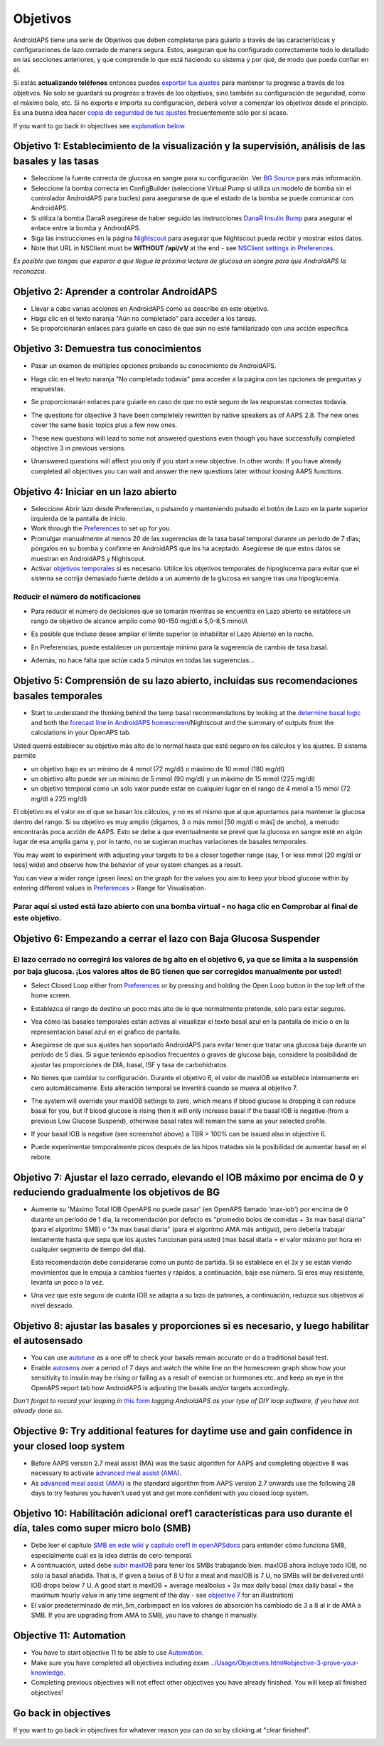 Objetivos
**************************************************

AndroidAPS tiene una serie de Objetivos que deben completarse para guiarlo a través de las características y configuraciones de lazo cerrado de manera segura.  Estos, aseguran que ha configurado correctamente todo lo detallado en las secciones anteriores, y que comprende lo que está haciendo su sistema y por qué, de modo que pueda confiar en él.

Si estás **actualizando teléfonos** entonces puedes `exportar tus ajustes <../Usage/ExportImportSettings.html>`_ para mantener tu progreso a través de los objetivos. No solo se guardará su progreso a través de los objetivos, sino también su configuración de seguridad, como el máximo bolo, etc.  Si no exporta e importa su configuración, deberá volver a comenzar los objetivos desde el principio.  Es una buena idea hacer `copia de seguridad de tus ajustes <../Usage/ExportImportSettings.html>`_ frecuentemente sólo por si acaso.

If you want to go back in objectives see `explanation below <../Usage/Objectives.html#go-back-in-objectives>`_.
 
Objetivo 1: Establecimiento de la visualización y la supervisión, análisis de las basales y las tasas
====================================================================================================
* Seleccione la fuente correcta de glucosa en sangre para su configuración.  Ver `BG Source <../Configuration/BG-Source.html>`_ para más información.
* Seleccione la bomba correcta en ConfigBuilder (seleccione Virtual Pump si utiliza un modelo de bomba sin el controlador AndroidAPS para bucles) para asegurarse de que el estado de la bomba se puede comunicar con AndroidAPS.  
* Si utiliza la bomba DanaR asegúrese de haber seguido las instrucciones `DanaR Insulin Bump <../Configuration/DanaR-Insulin-Pump.html>`_ para asegurar el enlace entre la bomba y AndroidAPS.
* Siga las instrucciones en la página `Nightscout <../Installing-AndroidAPS/Nightscout.html>`_ para asegurar que Nightscout pueda recibir y mostrar estos datos.
* Note that URL in NSClient must be **WITHOUT /api/v1/** at the end - see `NSClient settings in Preferences <../Configuration/Preferences.html#nsclient>`__.

*Es posible que tengas que esperar a que llegue la próxima lectura de glucosa en sangre para que AndroidAPS la reconozca.*

Objetivo 2: Aprender a controlar AndroidAPS
==================================================
* Llevar a cabo varias acciones en AndroidAPS como se describe en este objetivo.
* Haga clic en el texto naranja "Aún no completado" para acceder a los tareas.
* Se proporcionarán enlaces para guiarle en caso de que aún no esté familiarizado con una acción específica.

  .. imagen:: ../images/Objective2_V2_5.png
    :alt: Captura de pantalla de objetivo 2

Objetivo 3: Demuestra tus conocimientos
==================================================
* Pasar un examen de múltiples opciones probando su conocimiento de AndroidAPS.
* Haga clic en el texto naranja "No completado todavía" para acceder a la página con las opciones de preguntas y respuestas.

  .. image:: ../images/Objective3_V2_5.png
    :alt: Captura de pantalla de objetivo 3

* Se proporcionarán enlaces para guiarle en caso de que no esté seguro de las respuestas correctas todavía.
* The questions for objective 3 have been completely rewritten by native speakers as of AAPS 2.8. The new ones cover the same basic topics plus a few new ones.
* These new questions will lead to some not answered questions even though you have successfully completed objective 3 in previous versions.
* Unanswered questions will affect you only if you start a new objective. In other words: If you have already completed all objectives you can wait and answer the new questions later without loosing AAPS functions.

Objetivo 4: Iniciar en un lazo abierto
==================================================
* Seleccione Abrir lazo desde Preferencias, o pulsando y manteniendo pulsado el botón de Lazo en la parte superior izquierda de la pantalla de inicio.
* Work through the `Preferences <../Configuration/Preferences.html>`__ to set up for you.
* Promulgar manualmente al menos 20 de las sugerencias de la tasa basal temporal durante un período de 7 días; póngalos en su bomba y confirme en AndroidAPS que los ha aceptado.  Asegúrese de que estos datos se muestran en AndroidAPS y Nightscout.
* Activar `objetivos temporales <../Usage/temptarget.html>`_ si es necesario. Utilice los objetivos temporales de hipoglucemia para evitar que el sistema se corrija demasiado fuerte debido a un aumento de la glucosa en sangre tras una hipoglucemia. 

Reducir el número de notificaciones
--------------------------------------------------
* Para reducir el número de decisiones que se tomarán mientras se encuentra en Lazo abierto se establece un rango de objetivo de alcance amplio como 90-150 mg/dl o 5,0-8,5 mmol/l.
* Es posible que incluso desee ampliar el límite superior (o inhabilitar el Lazo Abierto) en la noche. 
* En Preferencias, puede establecer un porcentaje mínimo para la sugerencia de cambio de tasa basal.

  .. image:: ../images/OpenLoop_MinimalRequestChange2.png
    :alt: Open Loop minimal request change
     
* Además, no hace falta que actúe cada 5 minutos en todas las sugerencias...

Objetivo 5: Comprensión de su lazo abierto, incluidas sus recomendaciones basales temporales
====================================================================================================
* Start to understand the thinking behind the temp basal recommendations by looking at the `determine basal logic <https://openaps.readthedocs.io/en/latest/docs/While%20You%20Wait%20For%20Gear/Understand-determine-basal.html>`_ and both the `forecast line in AndroidAPS homescreen <../Getting-Started/Screenshots.html#prediction-lines>`_/Nightscout and the summary of outputs from the calculations in your OpenAPS tab.
 
Usted querrá establecer su objetivo más alto de lo normal hasta que esté seguro en los cálculos y los ajustes.  El sistema permite

* un objetivo bajo es un mínimo de 4 mmol (72 mg/dl) o máximo de 10 mmol (180 mg/dl) 
* un objetivo alto puede ser un mínimo de 5 mmol (90 mg/dl) y un máximo de 15 mmol (225 mg/dl)
* un objetivo temporal como un solo valor puede estar en cualquier lugar en el rango de 4 mmol a 15 mmol (72 mg/dl a 225 mg/dl)

El objetivo es el valor en el que se basan los cálculos, y no es el mismo que al que apuntamos para mantener la glucosa dentro del rango.  Si su objetivo es muy amplio (digamos, 3 o más mmol [50 mg/dl o más] de ancho), a menudo encontrarás poca acción de AAPS. Esto se debe a que eventualmente se prevé que la glucosa en sangre esté en algún lugar de esa amplia gama y, por lo tanto, no se sugieran muchas variaciones de basales temporales. 

You may want to experiment with adjusting your targets to be a closer together range (say, 1 or less mmol [20 mg/dl or less] wide) and observe how the behavior of your system changes as a result.  

You can view a wider range (green lines) on the graph for the values you aim to keep your blood glucose within by entering different values in `Preferences <../Configuration/Preferences.html>`__ > Range for Visualisation.
 
.. image:: ../images/sign_stop.png
  :alt: Señal de parada

Parar aquí si usted está lazo abierto con una bomba virtual - no haga clic en Comprobar al final de este objetivo.
------------------------------------------------------------------------------------------------------------------------------------------------------

.. image:: ../images/blank.png
  :alt: en blanco

Objetivo 6: Empezando a cerrar el lazo con Baja Glucosa Suspender
====================================================================================================
.. image:: ../images/sign_warning.png
  :alt: Señal de advertencia
  
El lazo cerrado no corregirá los valores de bg alto en el objetivo 6, ya que se limita a la suspensión por baja glucosa. ¡Los valores altos de BG tienen que ser corregidos manualmente por usted!
--------------------------------------------------------------------------------------------------------------------------------------------------------------------------------------------------------
* Select Closed Loop either from `Preferences <../Configuration/Preferences.html>`__ or by pressing and holding the Open Loop button in the top left of the home screen.
* Establezca el rango de destino un poco más alto de lo que normalmente pretende, sólo para estar seguros.
* Vea cómo las basales temporales están activas al visualizar el texto basal azul en la pantalla de inicio o en la representación basal azul en el gráfico de pantalla.
* Asegúrese de que sus ajustes han soportado AndroidAPS para evitar tener que tratar una glucosa baja durante un período de 5 días.  Si sigue teniendo episodios frecuentes o graves de glucosa baja, considere la posibilidad de ajustar las proporciones de DIA, basal, ISF y tasa de carbohidratos.
* No tienes que cambiar tu configuración. Durante el objetivo 6, el valor de maxIOB se establece internamente en cero automáticamente. Esta alteración temporal se invertirá cuando se mueva al objetivo 7.
* The system will override your maxIOB settings to zero, which means if blood glucose is dropping it can reduce basal for you, but if blood glucose is rising then it will only increase basal if the basal IOB is negative (from a previous Low Glucose Suspend), otherwise basal rates will remain the same as your selected profile.  

  .. image:: ../images/Objective6_negIOB.png
    :alt: Example negative IOB

* If your basal IOB is negative (see screenshot above) a TBR > 100% can be issued also in objective 6.
* Puede experimentar temporalmente picos después de las hipos tratadas sin la posibilidad de aumentar basal en el rebote.

Objetivo 7: Ajustar el lazo cerrado, elevando el IOB máximo por encima de 0 y reduciendo gradualmente los objetivos de BG
====================================================================================================
* Aumente su 'Máximo Total IOB OpenAPS no puede pasar' (en OpenAPS llamado 'max-iob') por encima de 0 durante un período de 1 día, la recomendación por defecto es "promedio bolos de comidas + 3x max basal diaria" (para el algoritmo SMB) o "3x max basal diaria" (para el algoritmo AMA más antiguo), pero debería trabajar lentamente hasta que sepa que los ajustes funcionan para usted (max basal diaria = el valor máximo por hora en cualquier segmento de tiempo del día).

  Esta recomendación debe considerarse como un punto de partida. Si se establece en el 3x y se están viendo movimientos que le empuja a cambios fuertes y rápidos, a continuación, baje ese número. Si eres muy resistente, levanta un poco a la vez.

  .. image:: ../images/MaxDailyBasal2.png
    :alt: max basal diaria

* Una vez que este seguro de cuánta IOB se adapta a su lazo de patrones, a continuación, reduzca sus objetivos al nivel deseado.


Objetivo 8: ajustar las basales y proporciones si es necesario, y luego habilitar el autosensado
====================================================================================================
* You can use `autotune <https://openaps.readthedocs.io/en/latest/docs/Customize-Iterate/autotune.html>`_ as a one off to check your basals remain accurate or do a traditional basal test.
* Enable `autosens <../Usage/Open-APS-features.html>`_ over a period of 7 days and watch the white line on the homescreen graph show how your sensitivity to insulin may be rising or falling as a result of exercise or hormones etc. and keep an eye in the OpenAPS report tab how AndroidAPS is adjusting the basals and/or targets accordingly.

*Don’t forget to record your looping in* `this form <https://bit.ly/nowlooping>`_ *logging AndroidAPS as your type of DIY loop software, if you have not already done so.*


Objective 9: Try additional features for daytime use and gain confidence in your closed loop system
====================================================================================================
* Before AAPS version 2.7 meal assist (MA) was the basic algorithm for AAPS and completing objective 8 was necessary to activate `advanced meal assist (AMA) <../Usage/Open-APS-features.html#advanced-meal-assist-ama>`__.
* As `advanced meal assist (AMA) <../Usage/Open-APS-features.html#advanced-meal-assist-ama>`__ is the standard algorithm from AAPS version 2.7 onwards use the following 28 days to try features you haven't used yet and get more confident with you closed loop system.


Objetivo 10: Habilitación adicional oref1 características para uso durante el día, tales como super micro bolo (SMB)
====================================================================================================
* Debe leer el capítulo `SMB en este wiki <../Usage/Open-APS-features.html#super-micro-bolus-smb>`_ y `capítulo oref1 in openAPSdocs <https://openaps.readthedocs.io/en/latest/docs/Customize-Iterate/oref1.html>`_ para entender cómo funciona SMB, especialmente cuál es la idea detrás de cero-temporal.
* A continuación, usted debe `subir maxIOB <../Usage/Open-APS-features.html#maximum-total-iob-openaps-cant-go-over-openaps-max-iob>`_ para tener los SMBs trabajando bien. maxIOB ahora incluye todo IOB, no sólo la basal añadida. That is, if given a bolus of 8 U for a meal and maxIOB is 7 U, no SMBs will be delivered until IOB drops below 7 U. A good start is maxIOB = average mealbolus + 3x max daily basal (max daily basal = the maximum hourly value in any time segment of the day - see `objective 7 <../Usage/Objectives.html#objective-7-tuning-the-closed-loop-raising-max-iob-above-0-and-gradually-lowering-bg-targets>`_ for an illustration)
* El valor predeterminado de min_5m_carbimpact en los valores de absorción ha cambiado de 3 a 8 al ir de AMA a SMB. If you are upgrading from AMA to SMB, you have to change it manually.


Objective 11: Automation
====================================================================================================
* You have to start objective 11 to be able to use `Automation <../Usage/Automation.html>`_.
* Make sure you have completed all objectives including exam `<../Usage/Objectives.html#objective-3-prove-your-knowledge>`_.
* Completing previous objectives will not effect other objectives you have already finished. You will keep all finished objectives!


Go back in objectives
====================================================================================================
If you want to go back in objectives for whatever reason you can do so by clicking at "clear finished".

.. image:: ../images/Objective_ClearFinished.png
  :alt: Go back in objectives
